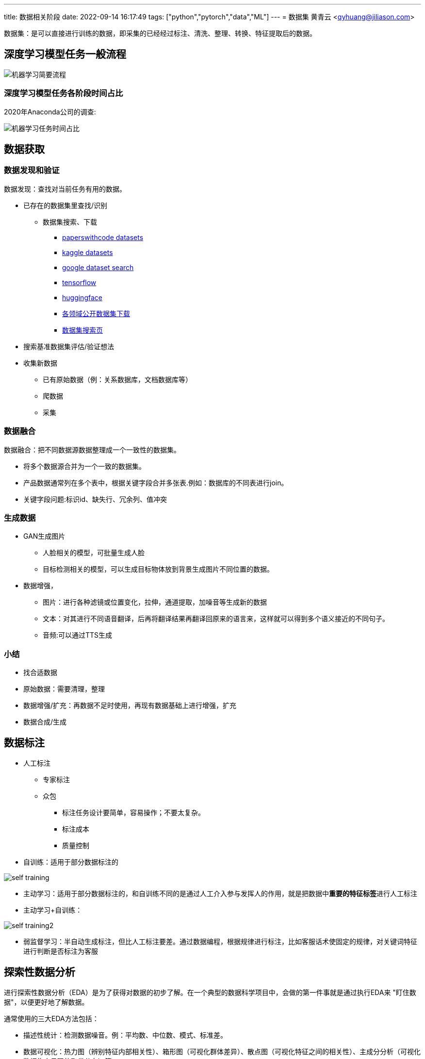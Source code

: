 ---
title: 数据相关阶段
date: 2022-09-14 16:17:49
tags: ["python","pytorch","data","ML"]
---
= 数据集
黄青云 <qyhuang@jiliason.com>

:imagesdir: ./img/

数据集：是可以直接进行训练的数据，即采集的已经经过标注、清洗、整理、转换、特征提取后的数据。

== 深度学习模型任务一般流程

image::机器学习简要流程.png[]

=== 深度学习模型任务各阶段时间占比

2020年Anaconda公司的调查:

image::机器学习任务时间占比.png[]

== 数据获取

=== 数据发现和验证

数据发现：查找对当前任务有用的数据。

* 已存在的数据集里查找/识别
** 数据集搜索、下载
*** https://paperswithcode.com/datasets[paperswithcode datasets]
*** https://www.kaggle.com/datasets[kaggle datasets]
*** https://datasetsearch.research.google.com/[google dataset search]
*** https://tensorflow.google.cn/datasets?hl=zh-cn[tensorflow]
*** https://huggingface.co/datasets[huggingface]
*** https://zhuanlan.zhihu.com/p/25138563[各领域公开数据集下载]
*** https://static.hlt.bme.hu/semantics/external/pages/deep_learning/en.wikipedia.org/wiki/List_of_datasets_for_machine_learning_research.html[数据集搜索页]
* 搜索基准数据集评估/验证想法
* 收集新数据
** 已有原始数据（例：关系数据库，文档数据库等）
** 爬数据
** 采集

=== 数据融合

数据融合：把不同数据源数据整理成一个一致性的数据集。

* 将多个数据源合并为一个一致的数据集。 
* 产品数据通常列在多个表中，根据关键字段合并多张表.例如：数据库的不同表进行join。
* 关键字段问题:标识id、缺失行、冗余列、值冲突

=== 生成数据

* GAN生成图片
** 人脸相关的模型，可批量生成人脸
** 目标检测相关的模型，可以生成目标物体放到背景生成图片不同位置的数据。
* 数据增强，
** 图片：进行各种滤镜或位置变化，拉伸，通道提取，加噪音等生成新的数据
** 文本：对其进行不同语音翻译，后再将翻译结果再翻译回原来的语言来，这样就可以得到多个语义接近的不同句子。
** 音频:可以通过TTS生成

=== 小结

* 找合适数据
* 原始数据：需要清理，整理
* 数据增强/扩充：再数据不足时使用，再现有数据基础上进行增强，扩充
* 数据合成/生成

== 数据标注

* 人工标注
** 专家标注
** 众包
*** 标注任务设计要简单，容易操作；不要太复杂。
*** 标注成本
*** 质量控制
* 自训练：适用于部分数据标注的

image::self_training.png[]

* 主动学习：适用于部分数据标注的，和自训练不同的是通过人工介入参与发挥人的作用，就是把数据中**重要的特征标签**进行人工标注

* 主动学习+自训练： 

image::self_training2.png[]

* 弱监督学习：半自动生成标注，但比人工标注要差。通过数据编程，根据规律进行标注，比如客服话术使固定的规律，对关键词特征进行判断是否标注为客服

== 探索性数据分析

进行探索性数据分析（EDA）是为了获得对数据的初步了解。在一个典型的数据科学项目中，会做的第一件事就是通过执行EDA来 "盯住数据"，以便更好地了解数据。

通常使用的三大EDA方法包括：

* 描述性统计：检测数据噪音。例：平均数、中位数、模式、标准差。
* 数据可视化：热力图（辨别特征内部相关性）、箱形图（可视化群体差异）、散点图（可视化特征之间的相关性）、主成分分析（可视化数据集中呈现的聚类分布）等。
** 下图通过统计网页元素的被点击次数、制成热力图，能够很准确的展示出，哪些地方更容易被点击，而哪些地方可能没有被用户注意到，以此来为网页的布局及广告的投放提供支持

image::hot.jpg[]

** 下图不同城市xx职业的薪酬统计箱形图，红线是各个城市中游水平的xx职业能够获得的薪资标准（样本中所有数值由小到大排列后第50%的值），上边的蓝线区间为中上游，下边的蓝线区间为中下游，以此类推。简而言之，样本人群被四等分。

image::box.png[]

* 数据整形：对数据进行透视、分组、过滤等。
** 过滤掉无用的及少数据的**特征数据/列**,例如保留特征列中有数据的占比70%的，否则就舍弃该特征列。
** 检查特征列数据类型是否正确，并转到正确的数据类型
** 检查特征列数据值是否合理，删除掉错误值。例如人的年龄有负数，或大于200的等。

== 数据清理

数据清洗 (Data cleaning)– 对数据进行重新审查和校验的过程，目的在于删除重复信息、纠正存在的错误，并提供数据一致性 。 

清洗目的：

* 过滤错误数据
* 数据降噪,即剔除一些无关信息
* 使提供的数据和真实的趋向一致

清洗方向：

* 检查数据合理性：比如爬到的数据是否满足需求；
* 检查数据有效性：数据量是否足够大，以及是否都是相关数据；
* 检查工具:收集工具是否有bug；

因为人为、软件、业务导致的异常数据还是比较多的，比如性别数据的缺失、年龄数据的异常（负数或者超大的数），而大多数模型对数据都有基本要求，比如不能缺失，而异常数据对模型是有影响的，因此通常都需要进行预处理；

* 缺失处理：
** bug导致缺失:因为程序bug导致缺失，这种缺失通常是少数的，一般都需要进行某种方式的填充；
** 正常业务情况导致缺失：比如性别字段本身就是可以不填的，那么性别就存在缺失，且这种缺失可能是大量的，这里就要首先评估该字段的重要性以及缺失率，再考虑是填充，还是丢弃；
* 异常处理：
** 绝对异常:比如人的年龄200岁，这个数据放到什么场景下都是异常；
** 统计异常:比如某个用户一分钟内登陆了100次，虽然每一次登陆看着都是正常的，但是统计起来发现是异常的（可能是脚本在自动操作）；
** 上下文异常:比如冬天的北京，晚上温度为30摄氏度，虽然但看数据是正常，但是跟当前的日期、时间一关联，发现是异常；

是对数据噪音进行降噪、清理得到相对比较干净的数据。

数据错误：收集的数据和真实的存在不一致。
干净的数据集和噪音大的数据集预测精度相差可能1%~2%，实际情况我们无法知道在干净数据集训练的模型或噪音数据集训练的模型预测的精度。

* 离群值，异常值
* 规则，语义，语法等错误
* 模式

== 数据变换

把数据从一种格式转换成机器学习所需要的另一种格式，要注意平衡数据大小，数据质量和数据读取速度。

* 数值归一化

[NOTE]
====
目的如下：

* 优化计算速度
* 加快梯度下降收敛速度
* 防止梯度消失
====

* 图片,音频，视频等媒体文件：统一文件格式，变换尺寸变换，缩放，裁剪等

[NOTE]
====
考量主要如何平衡如下资源：

* 存储大小
* 数据质量
* 读取速度
====

* 文本：对于机器学习关键是理解文字，而不是语法的正确性
** 语法化/词根化： am,are,is -> be;car,cars,car's,cars'->car
** 词元化（Tokenization）:机器学习算法里最小的单元

== 数据特征提取

基本步骤：

* 特征构建：
** 特征组合：例如组合日期、时间两个特征，构建是否为上班时间(工作日的工作时间为1，其他为0)特征，特征组合的目的通常是为了获得更具有表达力、信息量的新特征；
** 特征拆分：将业务上复杂的特征拆分开，比如将登陆特征，拆分为多个维度的登陆次数统计特征;拆分为多个的好处一个是从多个维度表达信息，另一个多个特征可以进行更多的组合；
** 外部关联特征:例如通过时间信息关联到天气信息，这种做法是很有意义的，首先天气数据不是原始数据集的，因此这样想当于丰富了原始数据，通常来讲会得到一个比仅仅使用原始数据更好的结果，不仅仅是天气，很多信息都可以这样关联（比如在一个Kaggle上的房屋预测问题上，可以通过年份关联到当时的一些地方政策、国际大事等等，都是有影响的，比如金融危机）；
* 特征选择：
** 特征自身的取值分布:主要通过方差过滤法，比如性别特征，1000个数据，999个是男的，1个是女的，这种特征由于自身过于偏斜，因此是无法对结果起到足够的帮助；
** 特征与目标的相关性：可以通过皮尔逊系数、信息熵增益等来判断，思路是如果一个特征与目标的变化是高度一致的，那么它对于预测目标就是具有很大指导意义的；

int/float: 直接使用或将对数值精度不敏感的值映射到敏感区间(bin to n unique int value):例如房价100万，101万对于的预测房价1万的相差不会太在意,可以将100~110区间的价格映射为一种数据。
one-hot(独热编码):

